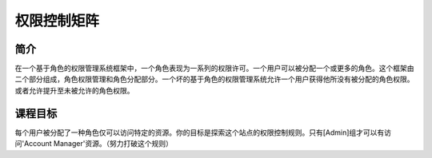 .. -*- codings: utf-8 -*-

.. _access_control_matrix:

权限控制矩阵
=============

.. _acm_concept:

简介
-----

在一个基于角色的权限管理系统框架中，一个角色表现为一系列的权限许可。一个用户可以被分配一个或更多的角色。这个框架由二个部分组成，角色权限管理和角色分配部分。一个坏的基于角色的权限管理系统允许一个用户获得他所没有被分配的角色权限。或者允许提升至未被允许的角色权限。

.. _acm_goal:

课程目标
---------

每个用户被分配了一种角色仅可以访问特定的资源。你的目标是探索这个站点的权限控制规则。只有[Admin]组才可以有访问'Account Manager'资源。（努力打破这个规则）

